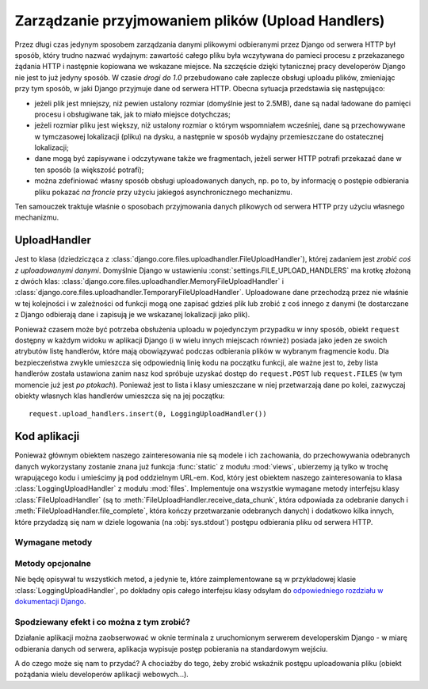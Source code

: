.. _ref-uploadhandlers:

**************************************************
Zarządzanie przyjmowaniem plików (Upload Handlers)
**************************************************

Przez długi czas jedynym sposobem zarządzania danymi plikowymi odbieranymi przez Django od serwera HTTP był sposób, który trudno nazwać wydajnym: zawartość całego pliku była wczytywana do pamieci procesu z przekazanego żądania HTTP i następnie kopiowana we wskazane miejsce. Na szczęście dzięki tytanicznej pracy developerów Django nie jest to już jedyny sposób. W czasie *drogi do 1.0* przebudowano całe zaplecze obsługi uploadu plików, zmieniając przy tym sposób, w jaki Django przyjmuje dane od serwera HTTP. Obecna sytuacja przedstawia się następująco:

* jeżeli plik jest mniejszy, niż pewien ustalony rozmiar (domyślnie jest to 2.5MB), dane są nadal ładowane do pamięci procesu i obsługiwane tak, jak to miało miejsce dotychczas;
* jeżeli rozmiar pliku jest większy, niż ustalony rozmiar o którym wspomniałem wcześniej, dane są przechowywane w tymczasowej lokalizacji (pliku) na dysku, a następnie w sposób wydajny przemieszczane do ostatecznej lokalizacji;
* dane mogą być zapisywane i odczytywane także we fragmentach, jeżeli serwer HTTP potrafi przekazać dane w ten sposób (a większość potrafi);
* można zdefiniować własny sposób obsługi uploadowanych danych, np. po to, by informację o postępie odbierania pliku pokazać *na froncie* przy użyciu jakiegoś asynchronicznego mechanizmu.

Ten samouczek traktuje właśnie o sposobach przyjmowania danych plikowych od serwera HTTP przy użyciu własnego mechanizmu.

UploadHandler
=============

Jest to klasa (dziedzicząca z :class:`django.core.files.uploadhandler.FileUploadHandler`), której zadaniem jest *zrobić coś z uploadowanymi danymi*. Domyślnie Django w ustawieniu :const:`settings.FILE_UPLOAD_HANDLERS` ma krotkę złożoną z dwóch klas: :class:`django.core.files.uploadhandler.MemoryFileUploadHandler` i :class:`django.core.files.uploadhandler.TemporaryFileUploadHandler`. Uploadowane dane przechodzą przez nie właśnie w tej kolejności i w zależności od funkcji mogą one zapisać gdzieś plik lub zrobić z coś innego z danymi (te dostarczane z Django odbierają dane i zapisują je we wskazanej lokalizacji jako plik).

Ponieważ czasem może być potrzeba obsłużenia uploadu w pojedynczym przypadku w inny sposób, obiekt ``request`` dostępny w każdym widoku w aplikacji Django (i w wielu innych miejscach również) posiada jako jeden ze swoich atrybutów listę handlerów, które mają obowiązywać podczas odbierania plików w wybranym fragmencie kodu. Dla bezpieczeństwa zwykle umieszcza się odpowiednią linię kodu na początku funkcji, ale ważne jest to, żeby lista handlerów została ustawiona zanim nasz kod spróbuje uzyskać dostęp do ``request.POST`` lub ``request.FILES`` (w tym momencie już jest *po ptokach*). Ponieważ jest to lista i klasy umieszczane w niej przetwarzają dane po kolei, zazwyczaj obiekty własnych klas handlerów umieszcza się na jej początku::

    request.upload_handlers.insert(0, LoggingUploadHandler())

Kod aplikacji
=============

Ponieważ głównym obiektem naszego zainteresowania nie są modele i ich zachowania, do przechowywania odebranych danych wykorzystany zostanie znana już funkcja :func:`static` z modułu :mod:`views`, ubierzemy ją tylko w trochę wrapującego kodu i umieścimy ją pod oddzielnym URL-em. Kod, który jest obiektem naszego zainteresowania to klasa :class:`LoggingUploadHandler` z modułu :mod:`files`. Implementuje ona wszystkie wymagane metody interfejsu klasy :class:`FileUploadHandler` (są to :meth:`FileUploadHandler.receive_data_chunk`, która odpowiada za odebranie danych i :meth:`FileUploadHandler.file_complete`, która kończy przetwarzanie odebranych danych) i dodatkowo kilka innych, które przydadzą się nam w dziele logowania (na :obj:`sys.stdout`) postępu odbierania pliku od serwera HTTP.

Wymagane metody
+++++++++++++++

.. method:: FileUploadHandler.receive_data_chunk(raw_data, start)

   Metoda odpowiada za odebranie kolejnego kawałka danych od serwera HTTP. Argument ``raw_data`` zawiera odebrane bajty, a argument ``start`` pozycję w strumieniu wejściowym. Wywoływana jest przy każdym odebranym fragmencie danych. Domyślnie ten *kawałek* będzie miał 64KB, ale we własnych klasach można to zmienić ustawiając inaczej wartość atrybutu :attr:`chunk_size`. Zwrócenie ``raw_data`` z tej metody spowoduje przekazanie przetwarzania fragmentu danych do kolejnego handlera, jeżeli natomiast w tej metodzie wywołany zostanie wyjątek :exc:`StopUpload` lub :exc:`SkipFile`, wtedy odbieranie danych zostanie przerwane (w drugim przypadku cała odebrana zawartość zostanie odrzucona).
 
.. method:: FileUploadHandler.file_complete(file_size)

   Metoda ta jest wywoływana po odebraniu wszystkich danych od serwera HTTP. Z tej metody trzeba zwrócić albo obiekt klasy :class:`UploadedFile` (i wtedy przetwarzanie się zakończy), albo ``None`` i wtedy rezultat uploadu zostanie zwrócony z kolejnych handlerów.

Metody opcjonalne
+++++++++++++++++

Nie będę opisywał tu wszystkich metod, a jedynie te, które zaimplementowane są w przykładowej klasie :class:`LoggingUploadHandler`, po dokładny opis całego interfejsu klasy odsyłam do `odpowiedniego rozdziału w dokumentacji Django <http://docs.djangoproject.com/en/dev/topics/http/file-uploads/#optional-methods>`_.

.. method:: FileUploadHandler.new_file(field_name, file_name, content_type, content_length, charset)

   Metoda ta jest wywoływana przed rozpoczęciem odbierania danych nowego pliku. W kodzie przykładowym jest używana do zresetowania licznika pobranych bajtów i ustawienia rozmiaru pobieraniego pliku.

.. method:: FileUploadHandler.handle_raw_input(input_data, META, content_length, boundary, encoding=None)

   Metoda ta umożliwia całkowite przechwycenie wszystkich danych i dowolną modyfikację procesu obsługi odebranego pliku. W kodzie przykładowym używana jest do ustawienia rozmiaru pobieranego pliku (inne miejsca nie są *godne zaufania*).

Spodziewany efekt i co można z tym zrobić?
++++++++++++++++++++++++++++++++++++++++++

Działanie aplikacji można zaobserwować w oknie terminala z uruchomionym serwerem developerskim Django - w miarę odbierania danych od serwera, aplikacja wypisuje postęp pobierania na standardowym wejściu.

A do czego może się nam to przydać? A chociażby do tego, żeby zrobić wskaźnik postępu uploadowania pliku (obiekt pożądania wielu developerów aplikacji webowych...).
